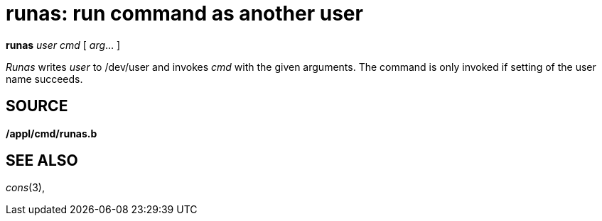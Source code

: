 = runas: run command as another user


*runas* _user_ _cmd_ [ _arg_... ]


_Runas_ writes _user_ to /dev/user and invokes _cmd_ with the given
arguments. The command is only invoked if setting of the user name
succeeds.

== SOURCE

*/appl/cmd/runas.b*

== SEE ALSO

_cons_(3),
